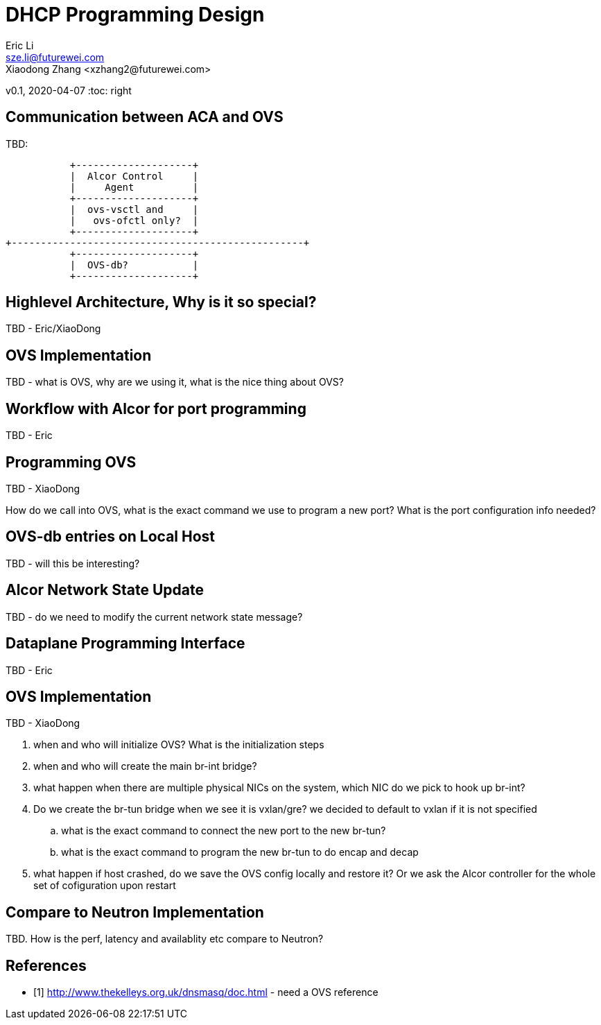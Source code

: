 = DHCP Programming Design
Eric Li <sze.li@futurewei.com>
Xiaodong Zhang <xzhang2@futurewei.com>
v0.1, 2020-04-07
:toc: right

== Communication between ACA and OVS

TBD:

                    +--------------------+
                    |  Alcor Control     |
                    |     Agent          |
                    +--------------------+
                    |  ovs-vsctl and     |
                    |   ovs-ofctl only?  |
                    +--------------------+
         +--------------------------------------------------+
                    +--------------------+
                    |  OVS-db?           |
                    +--------------------+

== Highlevel Architecture, Why is it so special?

TBD - Eric/XiaoDong


== OVS Implementation

TBD - what is OVS, why are we using it, what is the nice thing about OVS?


== Workflow with Alcor for port programming

TBD - Eric


== Programming OVS

TBD - XiaoDong

How do we call into OVS, what is the exact command we use to program a new port? What is the port configuration info needed?


== OVS-db entries on Local Host

TBD - will this be interesting?


== Alcor Network State Update

TBD - do we need to modify the current network state message? 


== Dataplane Programming Interface

TBD - Eric 


== OVS Implementation

TBD - XiaoDong

. when and who will initialize OVS? What is the initialization steps
. when and who will create the main br-int bridge?
. what happen when there are multiple physical NICs on the system, which NIC do we pick to hook up br-int?
. Do we create the br-tun bridge when we see it is vxlan/gre? we decided to default to vxlan if it is not specified
.. what is the exact command to connect the new port to the new br-tun?
.. what is the exact command to program the new br-tun to do encap and decap
. what happen if host crashed, do we save the OVS config locally and restore it? Or we ask the Alcor controller for the whole set of cofiguration upon restart


== Compare to Neutron Implementation

TBD. How is the perf, latency and availablity etc compare to Neutron?


[bibliography]
== References

- [[[ovs,1]]] http://www.thekelleys.org.uk/dnsmasq/doc.html - need a OVS reference